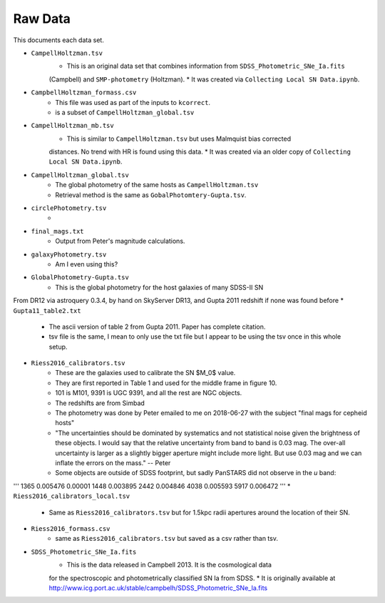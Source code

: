 Raw Data
========

This documents each data set.

* ``CampellHoltzman.tsv``
    * This is an original data set that combines information from ``SDSS_Photometric_SNe_Ia.fits``
    (Campbell) and ``SMP-photometry`` (Holtzman).
    * It was created via ``Collecting Local SN Data.ipynb``.
* ``CampbellHoltzman_formass.csv``
    * This file was used as part of the inputs to ``kcorrect``. 
    * is a subset of ``CampellHoltzman_global.tsv``
* ``CampellHoltzman_mb.tsv``
    * This is similar to ``CampellHoltzman.tsv`` but uses Malmquist bias corrected
    distances. No trend with HR is found using this data.
    * It was created via an older copy of ``Collecting Local SN Data.ipynb``.
* ``CampellHoltzman_global.tsv``
	* The global photometry of the same hosts as ``CampellHoltzman.tsv``
	* Retrieval method is the same as ``GobalPhotomtery-Gupta.tsv``.
* ``circlePhotometry.tsv``
	*
* ``final_mags.txt``
    * Output from Peter's magnitude calculations.
* ``galaxyPhotometry.tsv``
	* Am I even using this?
* ``GlobalPhotometry-Gupta.tsv``
	* This is the global photometry for the host galaxies of many SDSS-II SN
From DR12 via astroquery 0.3.4, by hand on SkyServer DR13, and Gupta 2011 redshift if none was found before
* ``Gupta11_table2.txt``
	* The ascii version of table 2 from Gupta 2011. Paper has complete citation.
	* tsv file is the same, I mean to only use the txt file but I appear to be using the tsv once in this whole setup.
* ``Riess2016_calibrators.tsv``
    * These are the galaxies used to calibrate the SN $M_0$ value.
    * They are first reported in Table 1 and used for the middle frame in figure 10.
    * 101 is M101, 9391 is UGC 9391, and all the rest are NGC objects.
    * The redshifts are from Simbad
    * The photometry was done by Peter emailed to me on 2018-06-27 with the subject "final mags for cepheid hosts"
    * "The uncertainties should be dominated by systematics and not statistical noise given the brightness of these objects. I would say that the relative uncertainty from band to band is 0.03 mag. The over-all uncertainty is larger as a slightly bigger aperture might include more light. But use 0.03 mag and we can inflate the errors on the mass." -- Peter
    * Some objects are outside of SDSS footprint, but sadly PanSTARS did not observe in the *u* band:

'''
1365    0.005476    0.00001
1448    0.003895
2442    0.004846
4038    0.005593
5917    0.006472
'''
* ``Riess2016_calibrators_local.tsv``
    * Same as ``Riess2016_calibrators.tsv`` but for 1.5kpc radii apertures around the location of their SN.
* ``Riess2016_formass.csv``
    * same as ``Riess2016_calibrators.tsv`` but saved as a csv rather than tsv.
* ``SDSS_Photometric_SNe_Ia.fits``
    * This is the data released in Campbell 2013. It is the cosmological data
    for the spectroscopic and photometrically classified SN Ia from SDSS.
    * It is originally available at http://www.icg.port.ac.uk/stable/campbelh/SDSS_Photometric_SNe_Ia.fits

